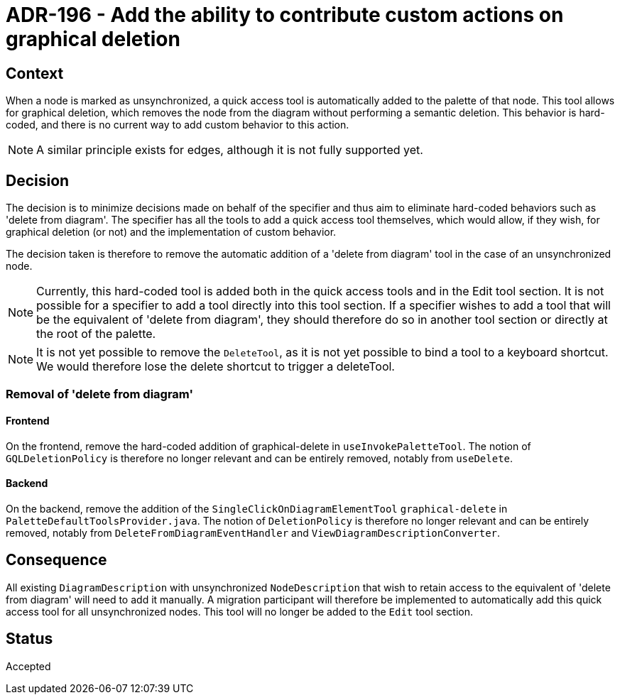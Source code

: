 = ADR-196 - Add the ability to contribute custom actions on graphical deletion

== Context

When a node is marked as unsynchronized, a quick access tool is automatically added to the palette of that node.
This tool allows for graphical deletion, which removes the node from the diagram without performing a semantic deletion.
This behavior is hard-coded, and there is no current way to add custom behavior to this action.

NOTE: A similar principle exists for edges, although it is not fully supported yet.

== Decision

The decision is to minimize decisions made on behalf of the specifier and thus aim to eliminate hard-coded behaviors such as 'delete from diagram'.
The specifier has all the tools to add a quick access tool themselves, which would allow, if they wish, for graphical deletion (or not) and the implementation of custom behavior.

The decision taken is therefore to remove the automatic addition of a 'delete from diagram' tool in the case of an unsynchronized node.

NOTE: Currently, this hard-coded tool is added both in the quick access tools and in the Edit tool section.
It is not possible for a specifier to add a tool directly into this tool section.
If a specifier wishes to add a tool that will be the equivalent of 'delete from diagram', they should therefore do so in another tool section or directly at the root of the palette.

NOTE: It is not yet possible to remove the `DeleteTool`, as it is not yet possible to bind a tool to a keyboard shortcut.
We would therefore lose the delete shortcut to trigger a deleteTool.

=== Removal of 'delete from diagram'

==== Frontend

On the frontend, remove the hard-coded addition of graphical-delete in `useInvokePaletteTool`.
The notion of `GQLDeletionPolicy` is therefore no longer relevant and can be entirely removed, notably from `useDelete`.

==== Backend

On the backend, remove the addition of the `SingleClickOnDiagramElementTool` `graphical-delete` in `PaletteDefaultToolsProvider.java`.
The notion of `DeletionPolicy` is therefore no longer relevant and can be entirely removed, notably from `DeleteFromDiagramEventHandler` and `ViewDiagramDescriptionConverter`.

== Consequence

All existing `DiagramDescription` with unsynchronized `NodeDescription` that wish to retain access to the equivalent of 'delete from diagram' will need to add it manually.
A migration participant will therefore be implemented to automatically add this quick access tool for all unsynchronized nodes.
This tool will no longer be added to the `Edit` tool section.

== Status

Accepted
